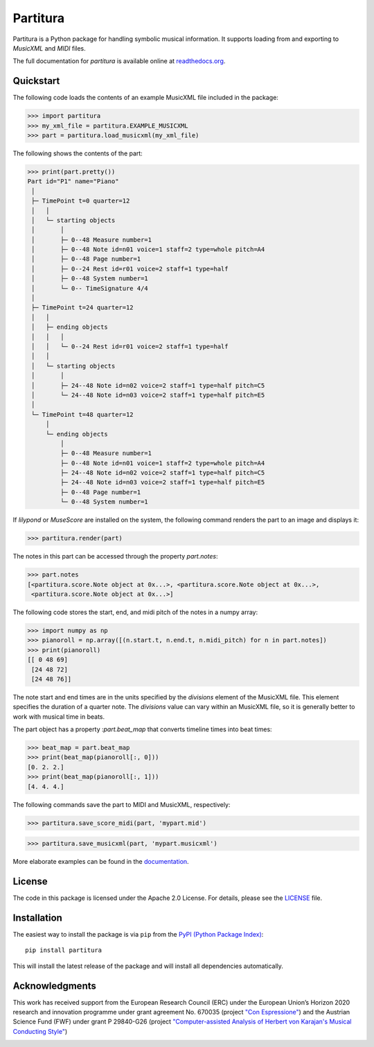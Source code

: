 =========
Partitura
=========

Partitura is a Python package for handling symbolic musical information. It
supports loading from and exporting to *MusicXML* and *MIDI* files.

The full documentation for `partitura` is available online at `readthedocs.org
<https://partitura.readthedocs.io/en/latest/index.html>`_.


Quickstart
==========

The following code loads the contents of an example MusicXML file included in
the package:

>>> import partitura
>>> my_xml_file = partitura.EXAMPLE_MUSICXML
>>> part = partitura.load_musicxml(my_xml_file)

The following shows the contents of the part:

>>> print(part.pretty())
Part id="P1" name="Piano"
 │
 ├─ TimePoint t=0 quarter=12
 │   │
 │   └─ starting objects
 │       │
 │       ├─ 0--48 Measure number=1
 │       ├─ 0--48 Note id=n01 voice=1 staff=2 type=whole pitch=A4
 │       ├─ 0--48 Page number=1
 │       ├─ 0--24 Rest id=r01 voice=2 staff=1 type=half
 │       ├─ 0--48 System number=1
 │       └─ 0-- TimeSignature 4/4
 │
 ├─ TimePoint t=24 quarter=12
 │   │
 │   ├─ ending objects
 │   │   │
 │   │   └─ 0--24 Rest id=r01 voice=2 staff=1 type=half
 │   │
 │   └─ starting objects
 │       │
 │       ├─ 24--48 Note id=n02 voice=2 staff=1 type=half pitch=C5
 │       └─ 24--48 Note id=n03 voice=2 staff=1 type=half pitch=E5
 │
 └─ TimePoint t=48 quarter=12
     │
     └─ ending objects
         │
         ├─ 0--48 Measure number=1
         ├─ 0--48 Note id=n01 voice=1 staff=2 type=whole pitch=A4
         ├─ 24--48 Note id=n02 voice=2 staff=1 type=half pitch=C5
         ├─ 24--48 Note id=n03 voice=2 staff=1 type=half pitch=E5
         ├─ 0--48 Page number=1
         └─ 0--48 System number=1
  
If `lilypond` or `MuseScore` are installed on the system, the following command
renders the part to an image and displays it:

>>> partitura.render(part)

.. image:: https://raw.githubusercontent.com/CPJKU/partitura/master/docs/images/score_example.png
   :alt: Score example

The notes in this part can be accessed through the property
`part.notes`:

>>> part.notes
[<partitura.score.Note object at 0x...>, <partitura.score.Note object at 0x...>, 
 <partitura.score.Note object at 0x...>]

The following code stores the start, end, and midi pitch of the notes in a numpy
array:

>>> import numpy as np
>>> pianoroll = np.array([(n.start.t, n.end.t, n.midi_pitch) for n in part.notes])
>>> print(pianoroll)
[[ 0 48 69]
 [24 48 72]
 [24 48 76]]

The note start and end times are in the units specified by the
`divisions` element of the MusicXML file. This element specifies the
duration of a quarter note. The `divisions` value can vary within an
MusicXML file, so it is generally better to work with musical time in
beats.

The part object has a property :`part.beat_map` that converts timeline
times into beat times:

>>> beat_map = part.beat_map
>>> print(beat_map(pianoroll[:, 0]))
[0. 2. 2.]
>>> print(beat_map(pianoroll[:, 1]))
[4. 4. 4.]

The following commands save the part to MIDI and MusicXML, respectively:

>>> partitura.save_score_midi(part, 'mypart.mid')

>>> partitura.save_musicxml(part, 'mypart.musicxml')

More elaborate examples can be found in the `documentation
<https://partitura.readthedocs.io/en/latest/index.html>`_.


License
=======

The code in this package is licensed under the Apache 2.0 License. For details,
please see the `LICENSE <LICENSE>`_ file.


Installation
============

The easiest way to install the package is via ``pip`` from the `PyPI (Python
Package Index) <https://pypi.python.org/pypi>`_::

  pip install partitura

This will install the latest release of the package and will install all
dependencies automatically.


Acknowledgments
===============

This work has received support from the European Research Council (ERC) under
the European Union’s Horizon 2020 research and innovation programme under grant
agreement No. 670035 (project `"Con Espressione"
<https://www.jku.at/en/institute-of-computational-perception/research/projects/con-espressione/>`_)
and the Austrian Science Fund (FWF) under grant P 29840-G26 (project
`"Computer-assisted Analysis of Herbert von Karajan's Musical Conducting Style"
<https://karajan-research.org/programs/musical-interpretation-karajan>`_)

.. image:: https://www.jku.at/fileadmin/_processed_/4/3/csm_erc_eu_8b7e33136b.png
   :width: 600
   :align: center

.. image:: https://raw.githubusercontent.com/CPJKU/partitura/update_readme/docs/images/fwf-logo.jpg
   :width: 200
   :align: center
